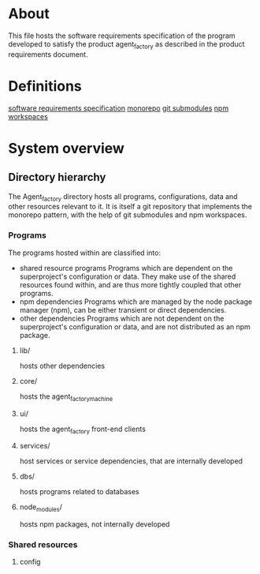 * About
This file hosts the software requirements specification of the program developed
to satisfy the product agent_factory as described in the product requirements
document.

* Definitions
[[https://en.wikipedia.org/wiki/Software_requirements_specification#SoftwareSystemAttributes][software requirements specification]]
[[https://en.wikipedia.org/wiki/Monorepo][monorepo]]
[[https://git-scm.com/docs/git-submodule][git submodules]]
[[https://docs.npmjs.com/cli/v9/using-npm/workspaces?v=true][npm workspaces]]
* System overview
** Directory hierarchy
The Agent_factory directory hosts all programs, configurations, data and other
resources relevant to it. It is itself a git repository that implements the
monorepo pattern, with the help of git submodules and npm workspaces.

*** Programs
The programs hosted within are classified into:

- shared resource programs
  Programs which are dependent on the superproject's configuration or data.
  They make use of the shared resources found within, and are thus more tightly 
  coupled that other programs.
- npm dependencies
  Programs which are managed by the node package manager (npm), can be either
  transient or direct dependencies.
- other dependencies
  Programs which are not dependent on the superproject's configuration or data,
  and are not distributed as an npm package.

**** lib/
hosts other dependencies
**** core/
hosts the agent_factory_machine
**** ui/
hosts the agent_factory front-end clients
**** services/
host services or service dependencies, that are internally developed
**** dbs/
hosts programs related to databases
**** node_modules/
hosts npm packages, not internally developed

*** Shared resources
**** config

